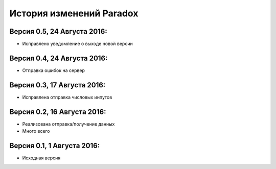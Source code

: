 ==========================
История изменений Paradox
==========================

Версия 0.5, 24 Августа 2016:
--------------------------------

* Исправлено уведомление о выходе новой версии

Версия 0.4, 24 Августа 2016:
--------------------------------

* Отправка ошибок на сервер

Версия 0.3, 17 Августа 2016:
--------------------------------

* Исправлена отправка числовых инпутов

Версия 0.2, 16 Августа 2016:
--------------------------------

* Реализована отправка/получение данных
* Много всего

Версия 0.1, 1 Августа 2016:
--------------------------------

* Исходная версия
